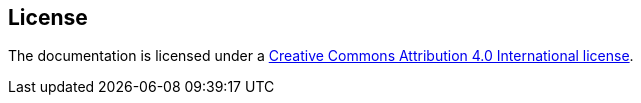 == License

The documentation is licensed under a link:LICENSE[Creative Commons Attribution 4.0 International license].

